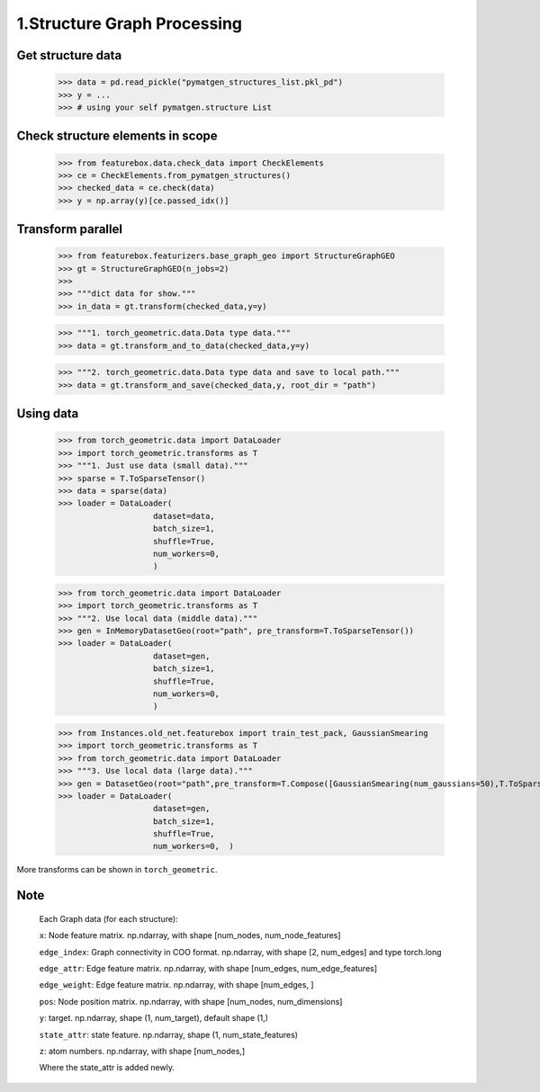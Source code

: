 1.Structure Graph Processing
==============================

Get structure data
------------------

    >>> data = pd.read_pickle("pymatgen_structures_list.pkl_pd")
    >>> y = ...
    >>> # using your self pymatgen.structure List

Check structure elements in scope
---------------------------------
    >>> from featurebox.data.check_data import CheckElements
    >>> ce = CheckElements.from_pymatgen_structures()
    >>> checked_data = ce.check(data)
    >>> y = np.array(y)[ce.passed_idx()]

Transform parallel
------------------

    >>> from featurebox.featurizers.base_graph_geo import StructureGraphGEO
    >>> gt = StructureGraphGEO(n_jobs=2)
    >>>
    >>> """dict data for show."""
    >>> in_data = gt.transform(checked_data,y=y)

    >>> """1. torch_geometric.data.Data type data."""
    >>> data = gt.transform_and_to_data(checked_data,y=y)

    >>> """2. torch_geometric.data.Data type data and save to local path."""
    >>> data = gt.transform_and_save(checked_data,y, root_dir = "path")

Using data
----------

    >>> from torch_geometric.data import DataLoader
    >>> import torch_geometric.transforms as T
    >>> """1. Just use data (small data)."""
    >>> sparse = T.ToSparseTensor()
    >>> data = sparse(data)
    >>> loader = DataLoader(
                        dataset=data,
                        batch_size=1,
                        shuffle=True,
                        num_workers=0,
                        )

    >>> from torch_geometric.data import DataLoader
    >>> import torch_geometric.transforms as T
    >>> """2. Use local data (middle data)."""
    >>> gen = InMemoryDatasetGeo(root="path", pre_transform=T.ToSparseTensor())
    >>> loader = DataLoader(
                        dataset=gen,
                        batch_size=1,
                        shuffle=True,
                        num_workers=0,
                        )

    >>> from Instances.old_net.featurebox import train_test_pack, GaussianSmearing
    >>> import torch_geometric.transforms as T
    >>> from torch_geometric.data import DataLoader
    >>> """3. Use local data (large data)."""
    >>> gen = DatasetGeo(root="path",pre_transform=T.Compose([GaussianSmearing(num_gaussians=50),T.ToSparseTensor(),]))
    >>> loader = DataLoader(
                        dataset=gen,
                        batch_size=1,
                        shuffle=True,
                        num_workers=0,  )

More transforms can be shown in ``torch_geometric``.

Note
----

    Each Graph data (for each structure):

    ``x``: Node feature matrix. np.ndarray, with shape [num_nodes, num_node_features]
    
    ``edge_index``: Graph connectivity in COO format. np.ndarray, with shape [2, num_edges] and type torch.long
    
    ``edge_attr``: Edge feature matrix. np.ndarray, with shape [num_edges, num_edge_features]

    ``edge_weight``: Edge feature matrix. np.ndarray, with shape [num_edges, ]
    
    ``pos``: Node position matrix. np.ndarray, with shape [num_nodes, num_dimensions]
    
    ``y``: target. np.ndarray, shape (1, num_target), default shape (1,)
    
    ``state_attr``: state feature. np.ndarray, shape (1, num_state_features)
    
    ``z``: atom numbers. np.ndarray, with shape [num_nodes,]
    
    Where the state_attr is added newly.